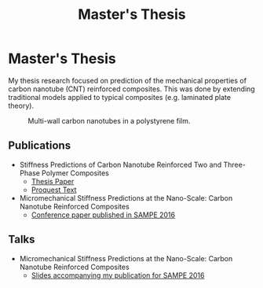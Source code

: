 #+title: Master's Thesis

* Master's Thesis
My thesis research focused on prediction of the mechanical properties of carbon
nanotube (CNT) reinforced composites. This was done by extending traditional
models applied to typical composites (e.g. laminated plate theory).

#+caption: Multi-wall carbon nanotubes in a polystyrene film.
#+attr_html: :width 300px
[[./featured.png]]

** Publications
+ Stiffness Predictions of Carbon Nanotube Reinforced Two and Three-Phase
  Polymer Composites
  + [[file:pdfs/thesis.pdf][Thesis Paper]]
  + [[https://www.proquest.com/docview/1732677857/BE37C102B9DB4853PQ/1][Proquest Text]]
+ Micromechanical Stiffness Predictions at the Nano-Scale: Carbon Nanotube
  Reinforced Composites
  + [[file:pdfs/6144388-neer-lb15-0069.pdf][Conference paper published in SAMPE 2016]]
** Talks
+ Micromechanical Stiffness Predictions at the Nano-Scale: Carbon Nanotube
  Reinforced Composites
  + [[file:pdfs/SAMPE_Long_Beach_Neer_LB15-0069.pdf][Slides accompanying my publication for SAMPE 2016]]
